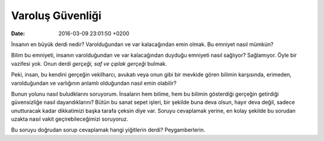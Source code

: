 Varoluş Güvenliği
=================

:date: 2016-03-09 23:01:50 +0200

.. :author: Emin Reşah
.. :date: Sun Jul 19 18:28:27 EEST 2015 
.. :dp: 13153 

İnsanın en büyük derdi nedir? Varolduğundan ve var kalacağından emin olmak. Bu
emniyet nasıl mümkün?

Bilim bu emniyeti, insanın varolduğundan ve var kalacağından duyduğu emniyeti
nasıl sağlıyor? Sağlamıyor. Öyle bir vazifesi yok. Onun derdi *gerçeği, saf ve
çıplak gerçeği* bulmak. 

Peki, insan, bu kendini gerçeğin vekilharcı, avukatı veya onun gibi bir mevkide
gören bilimin karşısında, erimeden, varolduğundan ve varlığının anlamlı
olduğundan nasıl emin olabilir? 

Bunun yolunu nasıl buludklarını soruyorum. İnsaların hem bilime, hem bu bilimin
gösterdiği gerçeğin getirdiği güvensizliğe nasıl dayandıklarını? Bütün bu sanat
sepet işleri, bir şekilde buna deva olsun, hayır deva değil, sadece unutturacak
kadar dikkatimizi başka tarafa çeksin diye var. Soruyu cevaplamak yerine, en
kolay şekilde bu sorudan uzakta nasıl vakit geçirebileceğimizi soruyoruz. 

Bu soruyu doğrudan sorup cevaplamak hangi yiğitlerin derdi? Peygamberlerin. 
